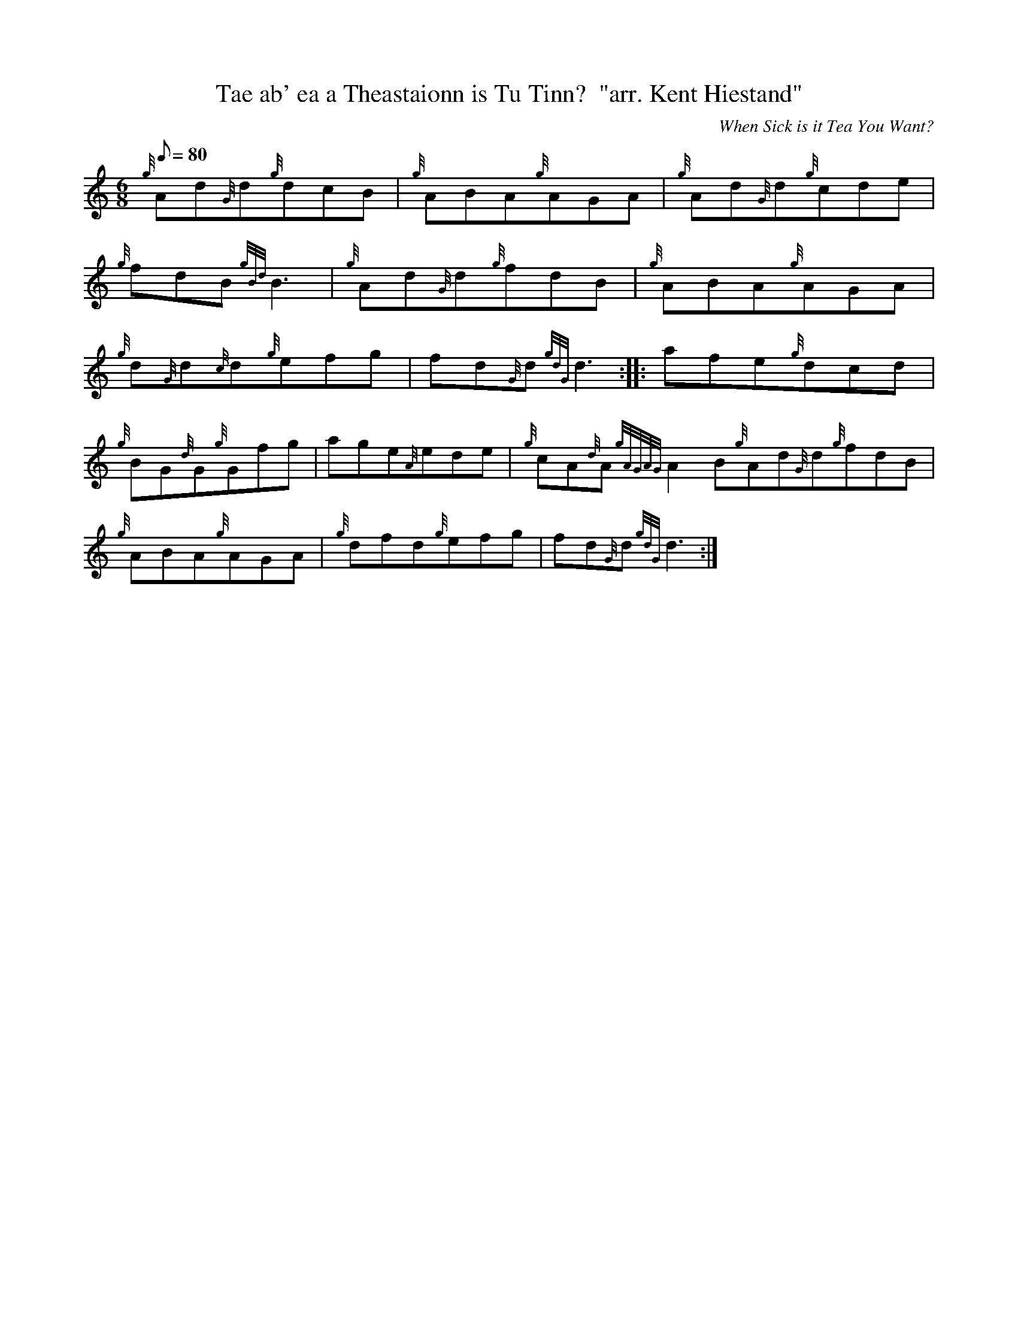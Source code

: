 X:1
T:Tae ab' ea a Theastaionn is Tu Tinn?  "arr. Kent Hiestand"
M:6/8
L:1/8
Q:80
C:When Sick is it Tea You Want?
S:Jig
K:HP
{g}Ad{G}d{g}dcB|
{g}ABA{g}AGA|
{g}Ad{G}d{g}cde|  !
{g}fdB{gBd}B3|
{g}Ad{G}d{g}fdB|
{g}ABA{g}AGA|  !
{g}d{G}d{c}d{g}efg|
fd{G}d{gdG}d3:| |:
afe{g}dcd|  !
{g}BG{d}G{g}Gfg|
age{A}ede|
{g}cA{d}A{gAGAG}A2B{g}Ad{G}d{g}fdB|  !
{g}ABA{g}AGA|
{g}dfd{g}efg|
fd{G}d{gdG}d3:|  !

